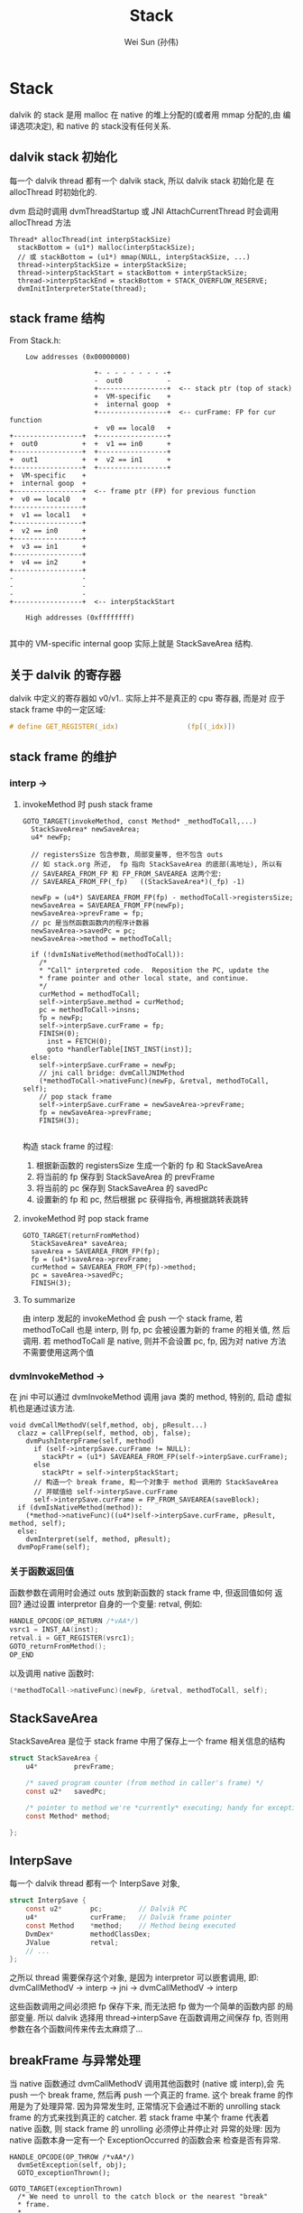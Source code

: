 #+TITLE: Stack
#+AUTHOR: Wei Sun (孙伟)
#+EMAIL: wei.sun@spreadtrum.com
* Stack
dalvik 的 stack 是用 malloc 在 native 的堆上分配的(或者用 mmap 分配的,由
编译选项决定), 和 native 的 stack没有任何关系.

** dalvik stack 初始化
每一个 dalvik thread 都有一个 dalvik stack, 所以 dalvik stack 初始化是
在 allocThread 时初始化的. 

dvm 启动时调用 dvmThreadStartup 或 JNI AttachCurrentThread 时会调用
allocThread 方法

#+BEGIN_SRC text
  Thread* allocThread(int interpStackSize)
    stackBottom = (u1*) malloc(interpStackSize);
    // 或 stackBottom = (u1*) mmap(NULL, interpStackSize, ...)
    thread->interpStackSize = interpStackSize;
    thread->interpStackStart = stackBottom + interpStackSize;
    thread->interpStackEnd = stackBottom + STACK_OVERFLOW_RESERVE;
    dvmInitInterpreterState(thread);
#+END_SRC

** stack frame 结构

From Stack.h:

#+BEGIN_EXAMPLE
    Low addresses (0x00000000)

                     +- - - - - - - - -+
                     -  out0           -
                     +-----------------+  <-- stack ptr (top of stack)
                     +  VM-specific    +
                     +  internal goop  +
                     +-----------------+  <-- curFrame: FP for cur function
                     +  v0 == local0   +
+-----------------+  +-----------------+
+  out0           +  +  v1 == in0      +
+-----------------+  +-----------------+
+  out1           +  +  v2 == in1      +
+-----------------+  +-----------------+
+  VM-specific    +
+  internal goop  +
+-----------------+  <-- frame ptr (FP) for previous function
+  v0 == local0   +
+-----------------+
+  v1 == local1   +
+-----------------+
+  v2 == in0      +
+-----------------+
+  v3 == in1      +
+-----------------+
+  v4 == in2      +
+-----------------+
-                 -
-                 -
-                 -
+-----------------+  <-- interpStackStart

    High addresses (0xffffffff)

#+END_EXAMPLE

其中的 VM-specific internal goop 实际上就是 StackSaveArea 结构.

** 关于 dalvik 的寄存器
dalvik 中定义的寄存器如 v0/v1.. 实际上并不是真正的 cpu 寄存器, 而是对
应于 stack frame 中的一定区域:

#+BEGIN_SRC c
  # define GET_REGISTER(_idx)                 (fp[(_idx)])
#+END_SRC

** stack frame 的维护
*** interp -> 
**** invokeMethod 时 push stack frame
#+BEGIN_SRC text
  GOTO_TARGET(invokeMethod, const Method* _methodToCall,...)
    StackSaveArea* newSaveArea;
    u4* newFp;
  
    // registersSize 包含参数, 局部变量等, 但不包含 outs
    // 如 stack.org 所述,  fp 指向 StackSaveArea 的底部(高地址), 所以有
    // SAVEAREA_FROM_FP 和 FP_FROM_SAVEAREA 这两个宏:
    // SAVEAREA_FROM_FP(_fp)   ((StackSaveArea*)(_fp) -1)
  
    newFp = (u4*) SAVEAREA_FROM_FP(fp) - methodToCall->registersSize;
    newSaveArea = SAVEAREA_FROM_FP(newFp);
    newSaveArea->prevFrame = fp;
    // pc 是当然函数函数内的程序计数器
    newSaveArea->savedPc = pc;
    newSaveArea->method = methodToCall;
  
    if (!dvmIsNativeMethod(methodToCall)):
      /*
      ,* "Call" interpreted code.  Reposition the PC, update the
      ,* frame pointer and other local state, and continue.
      ,*/
      curMethod = methodToCall;
      self->interpSave.method = curMethod;
      pc = methodToCall->insns;
      fp = newFp;
      self->interpSave.curFrame = fp;
      FINISH(0);
        inst = FETCH(0);
        goto *handlerTable[INST_INST(inst)];
    else:
      self->interpSave.curFrame = newFp;
      // jni call bridge: dvmCallJNIMethod
      (*methodToCall->nativeFunc)(newFp, &retval, methodToCall, self);
      // pop stack frame
      self->interpSave.curFrame = newSaveArea->prevFrame;
      fp = newSaveArea->prevFrame;
      FINISH(3);
  
#+END_SRC

构造 stack frame 的过程:
1. 根据新函数的 registersSize 生成一个新的 fp 和 StackSaveArea
2. 将当前的 fp 保存到 StackSaveArea 的 prevFrame
3. 将当前的 pc 保存到 StackSaveArea 的 savedPc
4. 设置新的 fp 和 pc, 然后根据 pc 获得指令, 再根据跳转表跳转
**** invokeMethod 时 pop stack frame

#+BEGIN_SRC text
  GOTO_TARGET(returnFromMethod)
    StackSaveArea* saveArea;
    saveArea = SAVEAREA_FROM_FP(fp);
    fp = (u4*)saveArea->prevFrame;
    curMethod = SAVEAREA_FROM_FP(fp)->method;
    pc = saveArea->savedPc;
    FINISH(3);
#+END_SRC
**** To summarize
由 interp 发起的 invokeMethod 会 push 一个 stack frame, 若
methodToCall 也是 interp, 则 fp, pc 会被设置为新的 frame 的相关值, 然
后调用. 若 methodToCall 是 native, 则并不会设置 pc, fp, 因为对 native
方法不需要使用这两个值

*** dvmInvokeMethod ->

在 jni 中可以通过 dvmInvokeMethod 调用 java 类的 method, 特别的, 启动
虚拟机也是通过该方法. 

#+BEGIN_SRC text
  void dvmCallMethodV(self,method, obj, pResult...)
    clazz = callPrep(self, method, obj, false);
      dvmPushInterpFrame(self, method)
        if (self->interpSave.curFrame != NULL):
          stackPtr = (u1*) SAVEAREA_FROM_FP(self->interpSave.curFrame);
        else
          stackPtr = self->interpStackStart;
        // 构造一个 break frame, 和一个对象于 method 调用的 StackSaveArea
        // 并赋值给 self->interpSave.curFrame
        self->interpSave.curFrame = FP_FROM_SAVEAREA(saveBlock);
    if (dvmIsNativeMethod(method)):
      (*method->nativeFunc)((u4*)self->interpSave.curFrame, pResult, method, self);
    else:    
      dvmInterpret(self, method, pResult);
    dvmPopFrame(self);      
#+END_SRC

*** 关于函数返回值
函数参数在调用时会通过 outs 放到新函数的 stack frame 中, 但返回值如何
返回? 
通过设置 interpretor 自身的一个变量:  retval, 例如:

#+BEGIN_SRC c
  HANDLE_OPCODE(OP_RETURN /*vAA*/)
  vsrc1 = INST_AA(inst);
  retval.i = GET_REGISTER(vsrc1);
  GOTO_returnFromMethod();
  OP_END
#+END_SRC

以及调用 native 函数时:
#+BEGIN_SRC c
  (*methodToCall->nativeFunc)(newFp, &retval, methodToCall, self);
#+END_SRC
** StackSaveArea
StackSaveArea 是位于 stack frame 中用了保存上一个 frame 相关信息的结构
#+BEGIN_SRC c
  struct StackSaveArea {
      u4*         prevFrame;
  
      /* saved program counter (from method in caller's frame) */
      const u2*   savedPc;
  
      /* pointer to method we're *currently* executing; handy for exceptions */
      const Method* method;
  
  };
#+END_SRC

** InterpSave
每一个 dalvik thread 都有一个 InterpSave 对象,

#+BEGIN_SRC c
  struct InterpSave {
      const u2*       pc;         // Dalvik PC
      u4*             curFrame;   // Dalvik frame pointer
      const Method    *method;    // Method being executed
      DvmDex*         methodClassDex;
      JValue          retval;
      // ...
  };
#+END_SRC

之所以 thread 需要保存这个对象, 是因为 interpretor 可以嵌套调用, 即:
dvmCallMethodV -> interp -> jni -> dvmCallMethodV -> interp

这些函数调用之间必须把 fp 保存下来, 而无法把 fp 做为一个简单的函数内部
的局部变量. 所以 dalvik 选择用 thread->interpSave 在函数调用之间保存
fp, 否则用参数在各个函数间传来传去太麻烦了...
** breakFrame 与异常处理

当 native 函数通过 dvmCallMethodV 调用其他函数时 (native 或 interp),会
先 push 一个 break frame, 然后再 push 一个真正的 frame. 这个 break
frame 的作用是为了处理异常. 因为异常发生时, 正常情况下会通过不断的
unrolling stack frame 的方式来找到真正的 catcher. 若 stack frame 中某个
frame 代表着 native 函数, 则 stack frame 的 unrolling 必须停止并停止对
异常的处理: 因为 native 函数本身一定有一个 ExceptionOccurred 的函数会来
检查是否有异常.

#+BEGIN_SRC text
  HANDLE_OPCODE(OP_THROW /*vAA*/)
    dvmSetException(self, obj);
    GOTO_exceptionThrown();
  
  GOTO_TARGET(exceptionThrown)
    /* We need to unroll to the catch block or the nearest "break"
    ,* frame.
    ,*
    ,* A break frame could indicate that we have reached an intermediate
    ,* native call, or have gone off the top of the stack and the thread
    ,* needs to exit.  Either way, we return from here, leaving the
    ,* exception raised.
    ,*
    ,* If we do find a catch block, we want to transfer execution to
    ,* that point.
    ,*/
    catchRelPc = dvmFindCatchBlock(self, pc - curMethod->insns,exception, false, (void**)(void*)&fp);
      while (true):
        StackSaveArea* saveArea = SAVEAREA_FROM_FP(fp);
        catchAddr = findCatchInMethod(self, saveArea->method, relPc, exception->clazz);
          /*
          ,* Search the method's list of exceptions for a match.
          ,* Returns the offset of the catch block on success, or -1 on failure.
          ,*/
          // 通过查找 method 的异常表来确定 exceptions->clazz 是否能被
          // saveArea->method catch
        if (catchAddr >= 0)
          break;
        if (dvmIsBreakFrame((u4*)saveArea->prevFrame)):
          // 当前方法中没有找到对应的 catcher, 且 prevFrame 是 break
          // frame, 则无法继续 unrolling, 返回 -1
          break;
        // unrolling
        else:
          fp = saveArea->prevFrame;
          // 获得上一个函数中对应的 relPc
          relPc = saveArea->savedPc - SAVEAREA_FROM_FP(fp)->method->insns;
      // while end  
    // 找到了 catchAddr
    if (catchRelPc < 0):
      // 没找到 catcher, 直接退出 interpeter
      // interpeter 退出后, native 代码会负责清理 stack frame
      // 在退出之前需要调用 dvmSetException, 因为 native 代码的
      // ExceptionOccurred 依赖这个调用
      dvmSetException(self, exception);
      GOTO_bail();
    else:
      // self->interpSave.curFrame 在 dvmFindCatchBlock 时已经被赋为正确
      // 的值
      curMethod = SAVEAREA_FROM_FP(fp)->method;
      self->interpSave.method = curMethod;
      //methodClass = curMethod->clazz;
      methodClassDex = curMethod->clazz->pDvmDex;
      pc = curMethod->insns + catchRelPc;
      FINISH(0);
  
  
#+END_SRC
